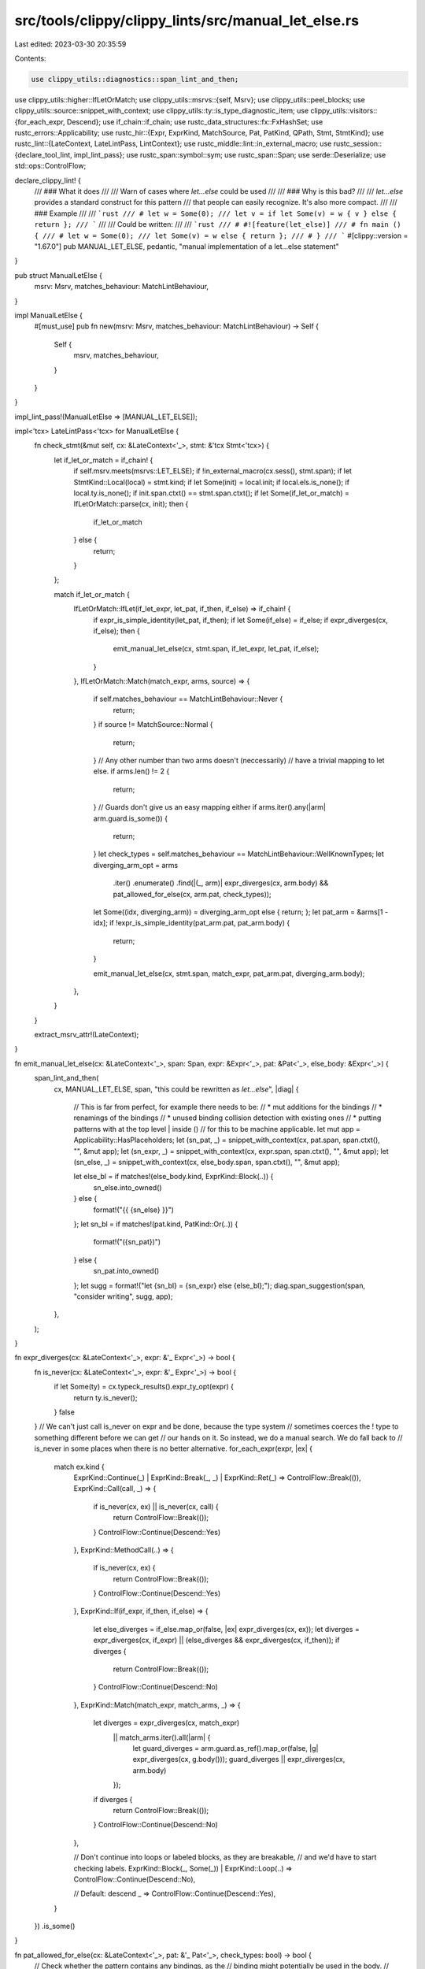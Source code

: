 src/tools/clippy/clippy_lints/src/manual_let_else.rs
====================================================

Last edited: 2023-03-30 20:35:59

Contents:

.. code-block:: rs

    use clippy_utils::diagnostics::span_lint_and_then;
use clippy_utils::higher::IfLetOrMatch;
use clippy_utils::msrvs::{self, Msrv};
use clippy_utils::peel_blocks;
use clippy_utils::source::snippet_with_context;
use clippy_utils::ty::is_type_diagnostic_item;
use clippy_utils::visitors::{for_each_expr, Descend};
use if_chain::if_chain;
use rustc_data_structures::fx::FxHashSet;
use rustc_errors::Applicability;
use rustc_hir::{Expr, ExprKind, MatchSource, Pat, PatKind, QPath, Stmt, StmtKind};
use rustc_lint::{LateContext, LateLintPass, LintContext};
use rustc_middle::lint::in_external_macro;
use rustc_session::{declare_tool_lint, impl_lint_pass};
use rustc_span::symbol::sym;
use rustc_span::Span;
use serde::Deserialize;
use std::ops::ControlFlow;

declare_clippy_lint! {
    /// ### What it does
    ///
    /// Warn of cases where `let...else` could be used
    ///
    /// ### Why is this bad?
    ///
    /// `let...else` provides a standard construct for this pattern
    /// that people can easily recognize. It's also more compact.
    ///
    /// ### Example
    ///
    /// ```rust
    /// # let w = Some(0);
    /// let v = if let Some(v) = w { v } else { return };
    /// ```
    ///
    /// Could be written:
    ///
    /// ```rust
    /// # #![feature(let_else)]
    /// # fn main () {
    /// # let w = Some(0);
    /// let Some(v) = w else { return };
    /// # }
    /// ```
    #[clippy::version = "1.67.0"]
    pub MANUAL_LET_ELSE,
    pedantic,
    "manual implementation of a let...else statement"
}

pub struct ManualLetElse {
    msrv: Msrv,
    matches_behaviour: MatchLintBehaviour,
}

impl ManualLetElse {
    #[must_use]
    pub fn new(msrv: Msrv, matches_behaviour: MatchLintBehaviour) -> Self {
        Self {
            msrv,
            matches_behaviour,
        }
    }
}

impl_lint_pass!(ManualLetElse => [MANUAL_LET_ELSE]);

impl<'tcx> LateLintPass<'tcx> for ManualLetElse {
    fn check_stmt(&mut self, cx: &LateContext<'_>, stmt: &'tcx Stmt<'tcx>) {
        let if_let_or_match = if_chain! {
            if self.msrv.meets(msrvs::LET_ELSE);
            if !in_external_macro(cx.sess(), stmt.span);
            if let StmtKind::Local(local) = stmt.kind;
            if let Some(init) = local.init;
            if local.els.is_none();
            if local.ty.is_none();
            if init.span.ctxt() == stmt.span.ctxt();
            if let Some(if_let_or_match) = IfLetOrMatch::parse(cx, init);
            then {
                if_let_or_match
            } else {
                return;
            }
        };

        match if_let_or_match {
            IfLetOrMatch::IfLet(if_let_expr, let_pat, if_then, if_else) => if_chain! {
                if expr_is_simple_identity(let_pat, if_then);
                if let Some(if_else) = if_else;
                if expr_diverges(cx, if_else);
                then {
                    emit_manual_let_else(cx, stmt.span, if_let_expr, let_pat, if_else);
                }
            },
            IfLetOrMatch::Match(match_expr, arms, source) => {
                if self.matches_behaviour == MatchLintBehaviour::Never {
                    return;
                }
                if source != MatchSource::Normal {
                    return;
                }
                // Any other number than two arms doesn't (neccessarily)
                // have a trivial mapping to let else.
                if arms.len() != 2 {
                    return;
                }
                // Guards don't give us an easy mapping either
                if arms.iter().any(|arm| arm.guard.is_some()) {
                    return;
                }
                let check_types = self.matches_behaviour == MatchLintBehaviour::WellKnownTypes;
                let diverging_arm_opt = arms
                    .iter()
                    .enumerate()
                    .find(|(_, arm)| expr_diverges(cx, arm.body) && pat_allowed_for_else(cx, arm.pat, check_types));
                let Some((idx, diverging_arm)) = diverging_arm_opt else { return; };
                let pat_arm = &arms[1 - idx];
                if !expr_is_simple_identity(pat_arm.pat, pat_arm.body) {
                    return;
                }

                emit_manual_let_else(cx, stmt.span, match_expr, pat_arm.pat, diverging_arm.body);
            },
        }
    }

    extract_msrv_attr!(LateContext);
}

fn emit_manual_let_else(cx: &LateContext<'_>, span: Span, expr: &Expr<'_>, pat: &Pat<'_>, else_body: &Expr<'_>) {
    span_lint_and_then(
        cx,
        MANUAL_LET_ELSE,
        span,
        "this could be rewritten as `let...else`",
        |diag| {
            // This is far from perfect, for example there needs to be:
            // * mut additions for the bindings
            // * renamings of the bindings
            // * unused binding collision detection with existing ones
            // * putting patterns with at the top level | inside ()
            // for this to be machine applicable.
            let mut app = Applicability::HasPlaceholders;
            let (sn_pat, _) = snippet_with_context(cx, pat.span, span.ctxt(), "", &mut app);
            let (sn_expr, _) = snippet_with_context(cx, expr.span, span.ctxt(), "", &mut app);
            let (sn_else, _) = snippet_with_context(cx, else_body.span, span.ctxt(), "", &mut app);

            let else_bl = if matches!(else_body.kind, ExprKind::Block(..)) {
                sn_else.into_owned()
            } else {
                format!("{{ {sn_else} }}")
            };
            let sn_bl = if matches!(pat.kind, PatKind::Or(..)) {
                format!("({sn_pat})")
            } else {
                sn_pat.into_owned()
            };
            let sugg = format!("let {sn_bl} = {sn_expr} else {else_bl};");
            diag.span_suggestion(span, "consider writing", sugg, app);
        },
    );
}

fn expr_diverges(cx: &LateContext<'_>, expr: &'_ Expr<'_>) -> bool {
    fn is_never(cx: &LateContext<'_>, expr: &'_ Expr<'_>) -> bool {
        if let Some(ty) = cx.typeck_results().expr_ty_opt(expr) {
            return ty.is_never();
        }
        false
    }
    // We can't just call is_never on expr and be done, because the type system
    // sometimes coerces the ! type to something different before we can get
    // our hands on it. So instead, we do a manual search. We do fall back to
    // is_never in some places when there is no better alternative.
    for_each_expr(expr, |ex| {
        match ex.kind {
            ExprKind::Continue(_) | ExprKind::Break(_, _) | ExprKind::Ret(_) => ControlFlow::Break(()),
            ExprKind::Call(call, _) => {
                if is_never(cx, ex) || is_never(cx, call) {
                    return ControlFlow::Break(());
                }
                ControlFlow::Continue(Descend::Yes)
            },
            ExprKind::MethodCall(..) => {
                if is_never(cx, ex) {
                    return ControlFlow::Break(());
                }
                ControlFlow::Continue(Descend::Yes)
            },
            ExprKind::If(if_expr, if_then, if_else) => {
                let else_diverges = if_else.map_or(false, |ex| expr_diverges(cx, ex));
                let diverges = expr_diverges(cx, if_expr) || (else_diverges && expr_diverges(cx, if_then));
                if diverges {
                    return ControlFlow::Break(());
                }
                ControlFlow::Continue(Descend::No)
            },
            ExprKind::Match(match_expr, match_arms, _) => {
                let diverges = expr_diverges(cx, match_expr)
                    || match_arms.iter().all(|arm| {
                        let guard_diverges = arm.guard.as_ref().map_or(false, |g| expr_diverges(cx, g.body()));
                        guard_diverges || expr_diverges(cx, arm.body)
                    });
                if diverges {
                    return ControlFlow::Break(());
                }
                ControlFlow::Continue(Descend::No)
            },

            // Don't continue into loops or labeled blocks, as they are breakable,
            // and we'd have to start checking labels.
            ExprKind::Block(_, Some(_)) | ExprKind::Loop(..) => ControlFlow::Continue(Descend::No),

            // Default: descend
            _ => ControlFlow::Continue(Descend::Yes),
        }
    })
    .is_some()
}

fn pat_allowed_for_else(cx: &LateContext<'_>, pat: &'_ Pat<'_>, check_types: bool) -> bool {
    // Check whether the pattern contains any bindings, as the
    // binding might potentially be used in the body.
    // TODO: only look for *used* bindings.
    let mut has_bindings = false;
    pat.each_binding_or_first(&mut |_, _, _, _| has_bindings = true);
    if has_bindings {
        return false;
    }

    // If we shouldn't check the types, exit early.
    if !check_types {
        return true;
    }

    // Check whether any possibly "unknown" patterns are included,
    // because users might not know which values some enum has.
    // Well-known enums are excepted, as we assume people know them.
    // We do a deep check, to be able to disallow Err(En::Foo(_))
    // for usage of the En::Foo variant, as we disallow En::Foo(_),
    // but we allow Err(_).
    let typeck_results = cx.typeck_results();
    let mut has_disallowed = false;
    pat.walk_always(|pat| {
        // Only do the check if the type is "spelled out" in the pattern
        if !matches!(
            pat.kind,
            PatKind::Struct(..) | PatKind::TupleStruct(..) | PatKind::Path(..)
        ) {
            return;
        };
        let ty = typeck_results.pat_ty(pat);
        // Option and Result are allowed, everything else isn't.
        if !(is_type_diagnostic_item(cx, ty, sym::Option) || is_type_diagnostic_item(cx, ty, sym::Result)) {
            has_disallowed = true;
        }
    });
    !has_disallowed
}

/// Checks if the passed block is a simple identity referring to bindings created by the pattern
fn expr_is_simple_identity(pat: &'_ Pat<'_>, expr: &'_ Expr<'_>) -> bool {
    // We support patterns with multiple bindings and tuples, like:
    //   let ... = if let (Some(foo), bar) = g() { (foo, bar) } else { ... }
    let peeled = peel_blocks(expr);
    let paths = match peeled.kind {
        ExprKind::Tup(exprs) | ExprKind::Array(exprs) => exprs,
        ExprKind::Path(_) => std::slice::from_ref(peeled),
        _ => return false,
    };
    let mut pat_bindings = FxHashSet::default();
    pat.each_binding_or_first(&mut |_ann, _hir_id, _sp, ident| {
        pat_bindings.insert(ident);
    });
    if pat_bindings.len() < paths.len() {
        return false;
    }
    for path in paths {
        if_chain! {
            if let ExprKind::Path(QPath::Resolved(_ty, path)) = path.kind;
            if let [path_seg] = path.segments;
            then {
                if !pat_bindings.remove(&path_seg.ident) {
                    return false;
                }
            } else {
                return false;
            }
        }
    }
    true
}

#[derive(Clone, Copy, Debug, PartialEq, Eq, Hash, Deserialize)]
pub enum MatchLintBehaviour {
    AllTypes,
    WellKnownTypes,
    Never,
}


